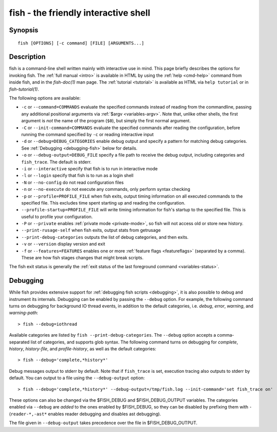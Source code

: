 .. _cmd-fish:

fish - the friendly interactive shell
=====================================

Synopsis
--------

::

    fish [OPTIONS] [-c command] [FILE] [ARGUMENTS...]

Description
-----------

fish is a command-line shell written mainly with interactive use in mind. This page briefly describes the options for invoking fish. The :ref:`full manual <intro>` is available in HTML by using the :ref:`help <cmd-help>` command from inside fish, and in the `fish-doc(1)` man page. The :ref:`tutorial <tutorial>` is available as HTML via ``help tutorial`` or in `fish-tutorial(1)`.

The following options are available:

- ``-c`` or ``--command=COMMANDS`` evaluate the specified commands instead of reading from the commandline, passing any additional positional arguments via :ref:`$argv <variables-argv>`. Note that, unlike other shells, the first argument is *not* the name of the program (``$0``), but simply the first normal argument.

- ``-C`` or ``--init-command=COMMANDS`` evaluate the specified commands after reading the configuration, before running the command specified by ``-c`` or reading interactive input

- ``-d`` or ``--debug=DEBUG_CATEGORIES`` enable debug output and specify a pattern for matching debug categories. See :ref:`Debugging <debugging-fish>` below for details.

- ``-o`` or ``--debug-output=DEBUG_FILE`` specify a file path to receive the debug output, including categories and ``fish_trace``. The default is stderr.

- ``-i`` or ``--interactive`` specify that fish is to run in interactive mode

- ``-l`` or ``--login`` specify that fish is to run as a login shell

- ``-N`` or ``--no-config`` do not read configuration files

- ``-n`` or ``--no-execute`` do not execute any commands, only perform syntax checking

- ``-p`` or ``--profile=PROFILE_FILE`` when fish exits, output timing information on all executed commands to the specified file. This excludes time spent starting up and reading the configuration.

- ``--profile-startup=PROFILE_FILE`` will write timing information for fish's startup to the specified file. This is useful to profile your configuration.

- ``-P`` or ``--private`` enables :ref:`private mode <private-mode>`, so fish will not access old or store new history.

- ``--print-rusage-self`` when fish exits, output stats from getrusage

- ``--print-debug-categories`` outputs the list of debug categories, and then exits.

- ``-v`` or ``--version`` display version and exit

- ``-f`` or ``--features=FEATURES`` enables one or more :ref:`feature flags <featureflags>` (separated by a comma). These are how fish stages changes that might break scripts.

The fish exit status is generally the :ref:`exit status of the last foreground command <variables-status>`.

.. _debugging-fish:

Debugging
---------

While fish provides extensive support for :ref:`debugging fish scripts <debugging>`, it is also possible to debug and instrument its internals. Debugging can be enabled by passing the ``--debug`` option. For example, the following command turns on debugging for background IO thread events, in addition to the default categories, i.e. *debug*, *error*, *warning*, and *warning-path*::

    > fish --debug=iothread

Available categories are listed by ``fish --print-debug-categories``. The ``--debug`` option accepts a comma-separated list of categories, and supports glob syntax. The following command turns on debugging for *complete*, *history*, *history-file*, and *profile-history*, as well as the default categories::

    > fish --debug='complete,*history*'

Debug messages output to stderr by default. Note that if ``fish_trace`` is set, execution tracing also outputs to stderr by default. You can output to a file using the ``--debug-output`` option::

    > fish --debug='complete,*history*' --debug-output=/tmp/fish.log --init-command='set fish_trace on'

These options can also be changed via the $FISH_DEBUG and $FISH_DEBUG_OUTPUT variables. The categories enabled via ``--debug`` are *added* to the ones enabled by $FISH_DEBUG, so they can be disabled by prefixing them with ``-`` (``reader-*,-ast*`` enables reader debugging and disables ast debugging).

The file given in ``--debug-output`` takes precedence over the file in $FISH_DEBUG_OUTPUT.
